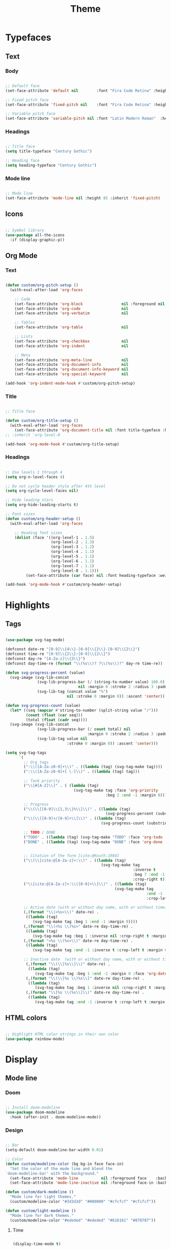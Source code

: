 #+title:Theme
#+STARTUP: content
#+PROPERTY: header-args:emacs-lisp :results none :tangle ./theme.el :mkdirp yes

* Typefaces
** Text
*** Body

#+begin_src emacs-lisp

;; Default face
(set-face-attribute 'default nil        :font "Fira Code Retina" :height 85)

;; Fixed pitch face
(set-face-attribute 'fixed-pitch nil    :font "Fira Code Retina" :height 85)

;; Variable pitch face
(set-face-attribute 'variable-pitch nil :font "Latin Modern Roman"  :height 95 :weight 'regular)

#+end_src

*** Headings

#+begin_src emacs-lisp

;; Title face
(setq title-typeface "Century Gothic")

;; Heading face
(setq heading-typeface "Century Gothic")

#+end_src

*** Mode line

#+begin_src emacs-lisp

;; Mode line
(set-face-attribute 'mode-line nil :height 85 :inherit 'fixed-pitch)

#+end_src

** Icons

#+begin_src emacs-lisp

;; Symbol library
(use-package all-the-icons
  :if (display-graphic-p))

#+end_src

** Org Mode
*** Text

#+begin_src emacs-lisp

(defun custom/org-pitch-setup ()
  (with-eval-after-load 'org-faces

    ;; Code
    (set-face-attribute 'org-block                 nil :foreground nil :inherit 'fixed-pitch)
    (set-face-attribute 'org-code                  nil                 :inherit '(shadow fixed-pitch))
    (set-face-attribute 'org-verbatim              nil                 :inherit '(shadow fixed-pitch))

    ;; Tables
    (set-face-attribute 'org-table                 nil                 :inherit '(shadow fixed-pitch))

    ;; Lists
    (set-face-attribute 'org-checkbox              nil                 :inherit 'fixed-pitch)
    (set-face-attribute 'org-indent                nil                 :inherit '(org-hide fixed-pitch))

    ;; Meta
    (set-face-attribute 'org-meta-line             nil                 :inherit 'fixed-pitch)
    (set-face-attribute 'org-document-info         nil                 :inherit 'fixed-pitch)
    (set-face-attribute 'org-document-info-keyword nil                 :inherit 'fixed-pitch)
    (set-face-attribute 'org-special-keyword       nil                 :inherit 'fixed-pitch)))

(add-hook 'org-indent-mode-hook #'custom/org-pitch-setup)

#+end_src

*** Title
#+begin_src emacs-lisp

;; Title face

(defun custom/org-title-setup () 
  (with-eval-after-load 'org-faces
    (set-face-attribute 'org-document-title nil :font title-typeface :height 2.074 :weight 'bold :foreground 'unspecified)))
;; :inherit 'org-level-8

(add-hook 'org-mode-hook #'custom/org-title-setup)

#+end_src
*** Headings

#+begin_src emacs-lisp

;; Use levels 1 through 4
(setq org-n-level-faces 4)

;; Do not cycle header style after 4th level
(setq org-cycle-level-faces nil)

;; Hide leading stars
(setq org-hide-leading-starts t)

;; Font sizes
(defun custom/org-header-setup () 
  (with-eval-after-load 'org-faces

    ;; Heading font sizes
    (dolist (face '((org-level-1 . 1.5)
                    (org-level-2 . 1.3)
                    (org-level-3 . 1.2)
                    (org-level-4 . 1.1)
                    (org-level-5 . 1.1)
                    (org-level-6 . 1.1)
                    (org-level-7 . 1.1)
                    (org-level-8 . 1.1)))
         (set-face-attribute (car face) nil :font heading-typeface :weight 'regular :height (cdr face)))))

(add-hook 'org-mode-hook #'custom/org-header-setup)

#+end_src

* Highlights
** Tags

#+begin_src emacs-lisp

(use-package svg-tag-mode)

(defconst date-re "[0-9]\\{4\\}-[0-9]\\{2\\}-[0-9]\\{2\\}")
(defconst time-re "[0-9]\\{2\\}:[0-9]\\{2\\}")
(defconst day-re "[A-Za-z]\\{3\\}")
(defconst day-time-re (format "\\(%s\\)? ?\\(%s\\)?" day-re time-re))

(defun svg-progress-percent (value)
  (svg-image (svg-lib-concat
              (svg-lib-progress-bar (/ (string-to-number value) 100.0)
                                nil :margin 0 :stroke 2 :radius 3 :padding 2 :width 11)
              (svg-lib-tag (concat value "%")
                           nil :stroke 0 :margin 0)) :ascent 'center))

(defun svg-progress-count (value)
  (let* ((seq (mapcar #'string-to-number (split-string value "/")))
         (count (float (car seq)))
         (total (float (cadr seq))))
  (svg-image (svg-lib-concat
              (svg-lib-progress-bar (/ count total) nil
                                    :margin 0 :stroke 2 :radius 3 :padding 2 :width 11)
              (svg-lib-tag value nil
                           :stroke 0 :margin 0)) :ascent 'center)))

(setq svg-tag-tags
      `(
        ;; Org tags
        (":\\([A-Za-z0-9]+\\)" . ((lambda (tag) (svg-tag-make tag))))
        (":\\([A-Za-z0-9]+[ \-]\\)" . ((lambda (tag) tag)))
        
        ;; Task priority
        ("\\[#[A-Z]\\]" . ( (lambda (tag)
                              (svg-tag-make tag :face 'org-priority 
                                            :beg 2 :end -1 :margin 0))))

        ;; Progress
        ("\\(\\[[0-9]\\{1,3\\}%\\]\\)" . ((lambda (tag)
                                            (svg-progress-percent (substring tag 1 -2)))))
        ("\\(\\[[0-9]+/[0-9]+\\]\\)" . ((lambda (tag)
                                          (svg-progress-count (substring tag 1 -1)))))
        
        ;; TODO / DONE
        ("TODO" . ((lambda (tag) (svg-tag-make "TODO" :face 'org-todo :inverse t :margin 0))))
        ("DONE" . ((lambda (tag) (svg-tag-make "DONE" :face 'org-done :margin 0))))


        ;; Citation of the form [cite:@Knuth:1984]
        ("\\(\\[cite:@[A-Za-z]+:\\)" . ((lambda (tag)
                                          (svg-tag-make tag
                                                        :inverse t
                                                        :beg 7 :end -1
                                                        :crop-right t))))
        ("\\[cite:@[A-Za-z]+:\\([0-9]+\\]\\)" . ((lambda (tag)
                                                (svg-tag-make tag
                                                              :end -1
                                                              :crop-left t))))
        
        ;; Active date (with or without day name, with or without time)
        (,(format "\\(<%s>\\)" date-re) .
         ((lambda (tag)
            (svg-tag-make tag :beg 1 :end -1 :margin 0))))
        (,(format "\\(<%s \\)%s>" date-re day-time-re) .
         ((lambda (tag)
            (svg-tag-make tag :beg 1 :inverse nil :crop-right t :margin 0))))
        (,(format "<%s \\(%s>\\)" date-re day-time-re) .
         ((lambda (tag)
            (svg-tag-make tag :end -1 :inverse t :crop-left t :margin 0))))

        ;; Inactive date  (with or without day name, with or without time)
         (,(format "\\(\\[%s\\]\\)" date-re) .
          ((lambda (tag)
             (svg-tag-make tag :beg 1 :end -1 :margin 0 :face 'org-date))))
         (,(format "\\(\\[%s \\)%s\\]" date-re day-time-re) .
          ((lambda (tag)
             (svg-tag-make tag :beg 1 :inverse nil :crop-right t :margin 0 :face 'org-date))))
         (,(format "\\[%s \\(%s\\]\\)" date-re day-time-re) .
          ((lambda (tag)
             (svg-tag-make tag :end -1 :inverse t :crop-left t :margin 0 :face 'org-date))))))

#+end_src

** HTML colors

#+begin_src emacs-lisp

;; Highlight HTML color strings in their own color
(use-package rainbow-mode)

#+end_src
* Display
** Mode line
*** Doom

#+begin_src emacs-lisp

;; Install doom-modeline
(use-package doom-modeline
  :hook (after-init . doom-modeline-mode))

#+end_src

*** Design

#+begin_src emacs-lisp

;; Bar
(setq-default doom-modeline-bar-width 0.01)

;; Color
(defun custom/modeline-color (bg bg-in face face-in)
  "Set the color of the mode line and blend the 
`doom-modeline-bar' with the background."
  (set-face-attribute 'mode-line          nil :foreground face    :background bg    :box nil)
  (set-face-attribute 'mode-line-inactive nil :foreground face-in :background bg-in :box nil))

(defun custom/dark-modeline ()
  "Mode line for light themes."
  (custom/modeline-color "#3d3d3d" "#000000" "#cfcfcf" "#cfcfcf"))

(defun custom/light-modeline ()
  "Mode line for dark themes."
  (custom/modeline-color "#ededed" "#ededed" "#616161" "#878787"))

#+end_src

**** Time

#+begin_src emacs-lisp

(display-time-mode t)

#+end_src

**** Mode display

#+begin_src emacs-lisp

;; Customize names displayed in mode line
(use-package delight)
(require 'delight)

;; Remove default modes from mode line
(delight '((visual-line-mode nil "simple")
	         (buffer-face-mode nil "simple")
   	 (eldoc-mode       nil "eldoc")
	   ;; Major modes
	   (emacs-lisp-mode "EL" :major)))

#+end_src

** Centering

#+begin_src emacs-lisp

;; Center text
(use-package olivetti
  :delight olivetti-mode
  )

(add-hook 'olivetti-mode-on-hook (lambda () (olivetti-set-width 0.9)))

;; 
(dolist (mode '(org-mode-hook
		    magit-mode-hook))
  (add-hook mode 'olivetti-mode))

#+end_src

* Org Mode
** org-modern

#+begin_src emacs-lisp

(use-package org-modern)

(add-hook 'org-mode-hook #'org-modern-mode)
(add-hook 'org-agenda-finalize-hook #'org-modern-agenda)

#+end_src

*** Defaults

#+begin_src emacs-lisp

;; Tags
(setq org-modern-tag nil)

;; Priorities
(setq org-modern-priority nil)

#+end_src

*** Tables

#+begin_src emacs-lisp

;; Vertical table line width
(setq org-moder-table-vertical 3)

;; Horizontal table line width
(setq org-modern-table-horizontal 0.1)

#+end_src

*** Lists

#+begin_src emacs-lisp

(setq org-modern-list '((?+ . "-")
			      (?- . "•")
			      (?* . "▶")))

#+end_src

** variable-pitch

#+begin_src emacs-lisp

;; (add-hook 'org-mode-hook (lambda () (variable-pitch-mode 1)))

#+end_src

** visual-line

#+begin_src emacs-lisp

(add-hook 'org-mode-hook (lambda () (progn (visual-line-mode 1) (setq line-move-visual t))))

#+end_src

** org-indent

#+begin_src emacs-lisp

(add-hook 'org-mode-hook (lambda () (org-indent-mode 1)))

#+end_src

** Hidden
#+begin_src emacs-lisp

;; Title keyword
(setq org-hidden-keywords '(title))

;; Markup
(setq org-hide-emphasis-markers t)

#+end_src
** Ellipsis

#+begin_src emacs-lisp

;; Change ellipsis ("...") to remove clutter
(setq org-ellipsis " ▾")

#+end_src
** LaTeX
*** Equation preview scale

#+begin_src emacs-lisp

(plist-put org-format-latex-options :scale 1.5)

#+end_src

* Modus

#+begin_src emacs-lisp

(use-package modus-themes)

(modus-themes-load-themes)

#+end_src

** Theme-specific enabling advice
*** Operandi

#+begin_src emacs-lisp

(defun custom/operandi-advice ()
  (custom/light-modeline))

#+end_src

*** Vivendi

#+begin_src emacs-lisp

(defun custom/vivendi-advice ()
  (custom/dark-modeline))

#+end_src

*** Advice

#+begin_src emacs-lisp

(defun custom/theme-specific-advice (_orig-fun &rest args)
  (setq modeline-status mode-line-format)
  (apply _orig-fun args)
  (cond ((string-equal (nth 0 args) "modus-operandi") (custom/operandi-advice))
	      ((string-equal (nth 0 args) "modus-vivendi")  (custom/vivendi-advice)))
  (setq mode-line-format modeline-status))

(advice-add 'enable-theme :around #'custom/theme-specific-advice)

#+end_src

** Circadian

#+begin_src emacs-lisp

(setq calendar-latitude      52.00667)
(setq calendar-longitude     4.355561)
(setq calendar-loadtion-name "Delft")
(setq calendar-standard-time-zone-name "CEST")
(setq calendar-daylight-time-zone-name "CET")

(use-package circadian
  :config
  (setq circadian-themes '((:sunrise . modus-operandi)
                           (:sunset  . modus-vivendi)))
  (circadian-setup))

#+end_src

** Toggle

#+begin_src emacs-lisp

(defun custom/modus-themes-toggle ()
  "Toggle between `modus-operandi' and `modus-vivendi' themes.
This uses `enable-theme' instead of the standard method of
`load-theme'.  The technicalities are covered in the Modus themes
manual."
  (interactive)
  (pcase (modus-themes--current-theme)
    ('modus-operandi (progn (enable-theme 'modus-vivendi)
                            (disable-theme 'modus-operandi)))
    ('modus-vivendi (progn (enable-theme 'modus-operandi)
                            (disable-theme 'modus-vivendi)))
    (_ (error "No Modus theme is loaded; evaluate `modus-themes-load-themes' first"))))

(global-set-key (kbd "C-t") 'custom/modus-themes-toggle)

#+end_src

* Declare
#+begin_src emacs-lisp

;; Provide theme
(provide 'theme)

#+end_src
